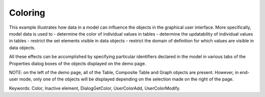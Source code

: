 Coloring
==========

This example illustrates how data in a model can influence the objects in the graphical user interface. More specifically, model data is used to 
- determine the color of individual values in tables
- determine the updatability of individual values in tables
- restrict the set elements visible in data objects
- restrict the domain of definition for which values are visible in data objects.

All these effects can be accomplished by specifying particular identifiers declared in the model in various tabs of the Properties dialog boxes of the objects displayed on the demo page.

NOTE: on the left of the demo page, all of the Table, Composite Table and Graph objects are present. However, in end-user mode, only one of the objects will be displayed depending on the selection made on the right of the page.

Keywords: 
Color, Inactive element, DialogGetColor, UserColorAdd, UserColorModify.


